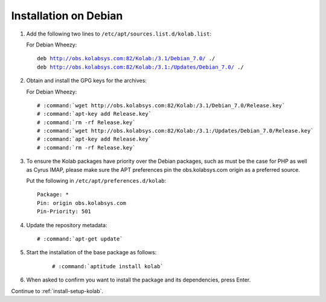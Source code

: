 .. _installation-debian:

======================
Installation on Debian
======================

1.  Add the following two lines to ``/etc/apt/sources.list.d/kolab.list``:

    For Debian Wheezy:

    .. parsed-literal::

        deb http://obs.kolabsys.com:82/Kolab:/3.1/Debian_7.0/ ./
        deb http://obs.kolabsys.com:82/Kolab:/3.1:/Updates/Debian_7.0/ ./

2.  Obtain and install the GPG keys for the archives:

    For Debian Wheezy:

    .. parsed-literal::

        # :command:`wget http://obs.kolabsys.com:82/Kolab:/3.1/Debian_7.0/Release.key`
        # :command:`apt-key add Release.key`
        # :command:`rm -rf Release.key`
        # :command:`wget http://obs.kolabsys.com:82/Kolab:/3.1:/Updates/Debian_7.0/Release.key`
        # :command:`apt-key add Release.key`
        # :command:`rm -rf Release.key`

3.  To ensure the Kolab packages have priority over the Debian packages, such as
    must be the case for PHP as well as Cyrus IMAP, please make sure the APT
    preferences pin the obs.kolabsys.com origin as a preferred source.

    Put the following in ``/etc/apt/preferences.d/kolab``:

    .. parsed-literal::

        Package: *
        Pin: origin obs.kolabsys.com
        Pin-Priority: 501

4.  Update the repository metadata:

    .. parsed-literal::

        # :command:`apt-get update`

5. Start the installation of the base package as follows:

    .. parsed-literal::

        # :command:`aptitude install kolab`

6.  When asked to confirm you want to install the package and its dependencies, press Enter.

Continue to :ref:`install-setup-kolab`.
